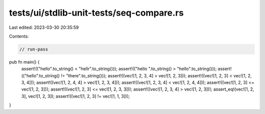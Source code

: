 tests/ui/stdlib-unit-tests/seq-compare.rs
=========================================

Last edited: 2023-03-30 20:35:59

Contents:

.. code-block:: rs

    // run-pass

pub fn main() {
    assert!(("hello".to_string() < "hellr".to_string()));
    assert!(("hello ".to_string() > "hello".to_string()));
    assert!(("hello".to_string() != "there".to_string()));
    assert!((vec![1, 2, 3, 4] > vec![1, 2, 3]));
    assert!((vec![1, 2, 3] < vec![1, 2, 3, 4]));
    assert!((vec![1, 2, 4, 4] > vec![1, 2, 3, 4]));
    assert!((vec![1, 2, 3, 4] < vec![1, 2, 4, 4]));
    assert!((vec![1, 2, 3] <= vec![1, 2, 3]));
    assert!((vec![1, 2, 3] <= vec![1, 2, 3, 3]));
    assert!((vec![1, 2, 3, 4] > vec![1, 2, 3]));
    assert_eq!(vec![1, 2, 3], vec![1, 2, 3]);
    assert!((vec![1, 2, 3] != vec![1, 1, 3]));
}


